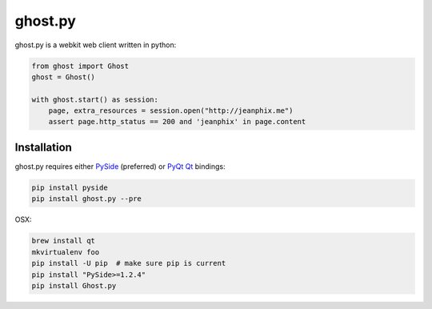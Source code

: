 ghost.py
========

.. image:: https://travis-ci.org/jeanphix/Ghost.py.svg?branch=master
   :target: https://travis-ci.org/jeanphix/Ghost.py
   :alt: Build Status


ghost.py is a webkit web client written in python:

.. code:: python

    from ghost import Ghost
    ghost = Ghost()

    with ghost.start() as session:
        page, extra_resources = session.open("http://jeanphix.me")
        assert page.http_status == 200 and 'jeanphix' in page.content


Installation
------------

ghost.py requires either PySide_ (preferred) or PyQt_ Qt_ bindings:

.. code:: bash

    pip install pyside
    pip install ghost.py --pre

OSX:

.. code:: bash

    brew install qt
    mkvirtualenv foo
    pip install -U pip  # make sure pip is current
    pip install "PySide>=1.2.4"
    pip install Ghost.py


.. _PySide: https://pyside.github.io/
.. _PyQt: http://www.riverbankcomputing.co.uk/software/pyqt/intro
.. _Qt: http://qt-project.org/
